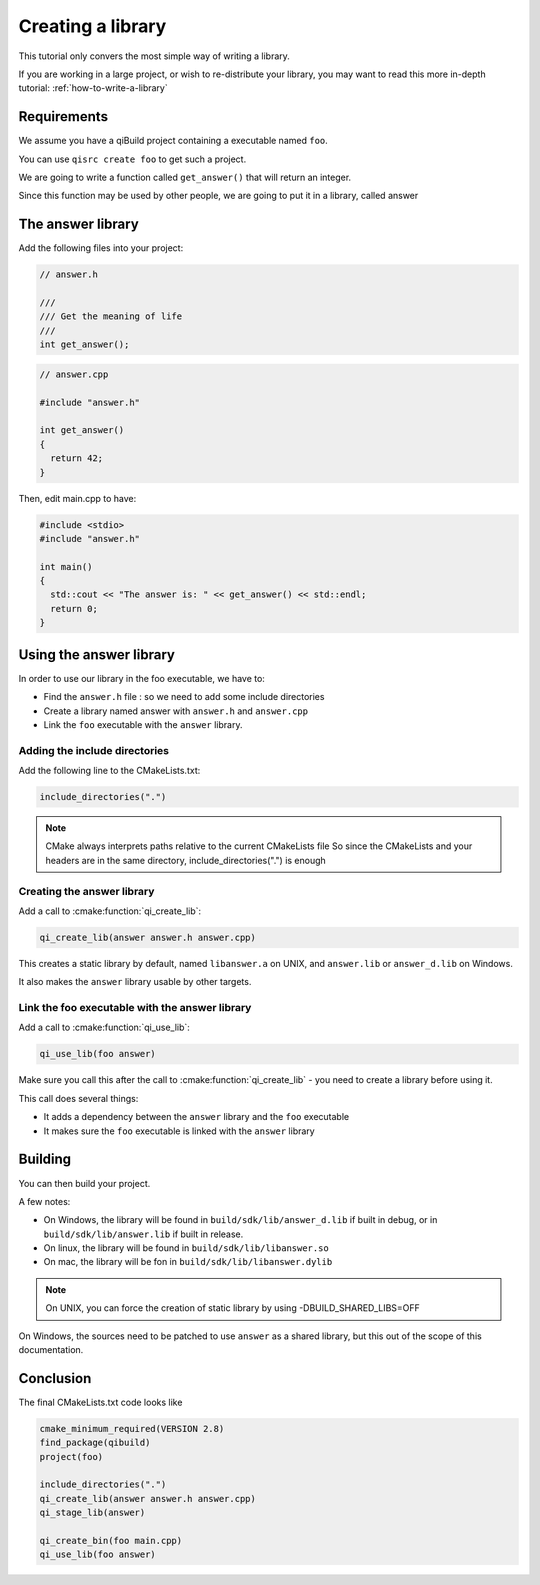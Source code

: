 .. _cmake-create-lib:

Creating a library
==================

This tutorial only convers the most simple way of writing a library.

If you are working in a large project, or wish to re-distribute your library,
you may want to read this more in-depth tutorial: :ref:`how-to-write-a-library`

Requirements
------------

We assume you have a qiBuild project containing a executable named ``foo``.

You can use ``qisrc create foo`` to get such a project.

We are going to write a function called ``get_answer()`` that will return an
integer.

Since this function may be used by other people, we are going to put it in a
library, called answer

The answer library
------------------

Add the following files into your project:

.. code-block:: cpp

  // answer.h

  ///
  /// Get the meaning of life
  ///
  int get_answer();

.. code-block:: cpp

  // answer.cpp

  #include "answer.h"

  int get_answer()
  {
    return 42;
  }

Then, edit main.cpp to have:

.. code-block:: cpp

  #include <stdio>
  #include "answer.h"

  int main()
  {
    std::cout << "The answer is: " << get_answer() << std::endl;
    return 0;
  }

Using the answer library
------------------------

In order to use our library in the foo executable, we have to:

* Find the ``answer.h`` file : so we need to add some include directories

* Create a library named answer with ``answer.h`` and ``answer.cpp``

* Link the ``foo`` executable with the ``answer`` library.

Adding the include directories
++++++++++++++++++++++++++++++

Add the following line to the CMakeLists.txt:

.. code-block:: cmake

  include_directories(".")

.. note:: CMake always interprets paths relative to the current CMakeLists file
   So since the CMakeLists and your headers are in the same directory,
   include_directories(".") is enough

Creating the answer library
+++++++++++++++++++++++++++

Add a call to :cmake:function:`qi_create_lib`:

.. code-block:: cmake

  qi_create_lib(answer answer.h answer.cpp)

This creates a static library by default, named ``libanswer.a`` on UNIX, and
``answer.lib`` or ``answer_d.lib`` on Windows.

It also makes the ``answer`` library usable by other targets.

Link the foo executable with the answer library
+++++++++++++++++++++++++++++++++++++++++++++++

Add a call to :cmake:function:`qi_use_lib`:

.. code-block:: cmake

  qi_use_lib(foo answer)

Make sure you call this after the call to :cmake:function:`qi_create_lib` - you need to create a
library before using it.

This call does several things:

* It adds a dependency between the ``answer`` library and the ``foo`` executable

* It makes sure the ``foo`` executable is linked with the ``answer`` library

Building
--------

You can then build your project.

A few notes:

* On Windows, the library will be found in ``build/sdk/lib/answer_d.lib`` if
  built in debug, or in ``build/sdk/lib/answer.lib`` if built in release.

* On linux, the library will be found in ``build/sdk/lib/libanswer.so``

* On mac, the library will be fon in ``build/sdk/lib/libanswer.dylib``

.. note:: On UNIX, you can force the creation of static library by using
   -DBUILD_SHARED_LIBS=OFF

On Windows, the sources need to be patched to use ``answer`` as a shared
library, but this out of the scope of this documentation.


Conclusion
----------

The final CMakeLists.txt code looks like

.. code-block:: cmake

  cmake_minimum_required(VERSION 2.8)
  find_package(qibuild)
  project(foo)

  include_directories(".")
  qi_create_lib(answer answer.h answer.cpp)
  qi_stage_lib(answer)

  qi_create_bin(foo main.cpp)
  qi_use_lib(foo answer)



